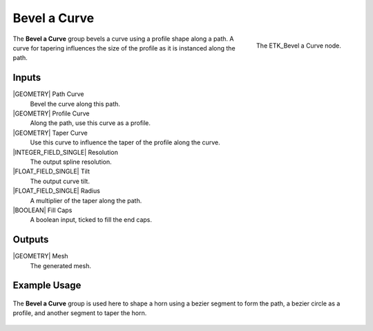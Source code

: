 .. index:: Curves; Bevel a Curve
.. _etk-curves-bevel_a_curve:

**************
 Bevel a Curve
**************

.. figure:: /images/nodes-bevel_a_curve.png
   :align: right

   The ETK_Bevel a Curve node.

The **Bevel a Curve** group bevels a curve using a profile shape along
a path. A curve for tapering influences the size of the profile as it
is instanced along the path.

Inputs
=======

|GEOMETRY| Path Curve
   Bevel the curve along this path.

|GEOMETRY| Profile Curve
   Along the path, use this curve as a profile.

|GEOMETRY| Taper Curve
   Use this curve to influence the taper of the profile along the
   curve.

|INTEGER_FIELD_SINGLE| Resolution
   The output spline resolution.

|FLOAT_FIELD_SINGLE| Tilt
   The output curve tilt.

|FLOAT_FIELD_SINGLE| Radius
   A multiplier of the taper along the path.

|BOOLEAN| Fill Caps
   A boolean input, ticked to fill the end caps.


Outputs
========

|GEOMETRY| Mesh
   The generated mesh.

Example Usage
==============

.. figure:: /images/nodes-bevel_a_curve_basic.png
   :align: center
   :width: 800

   The **Bevel a Curve** group is used here to shape a horn using a
   bezier segment to form the path, a bezier circle as a profile, and
   another segment to taper the horn.
